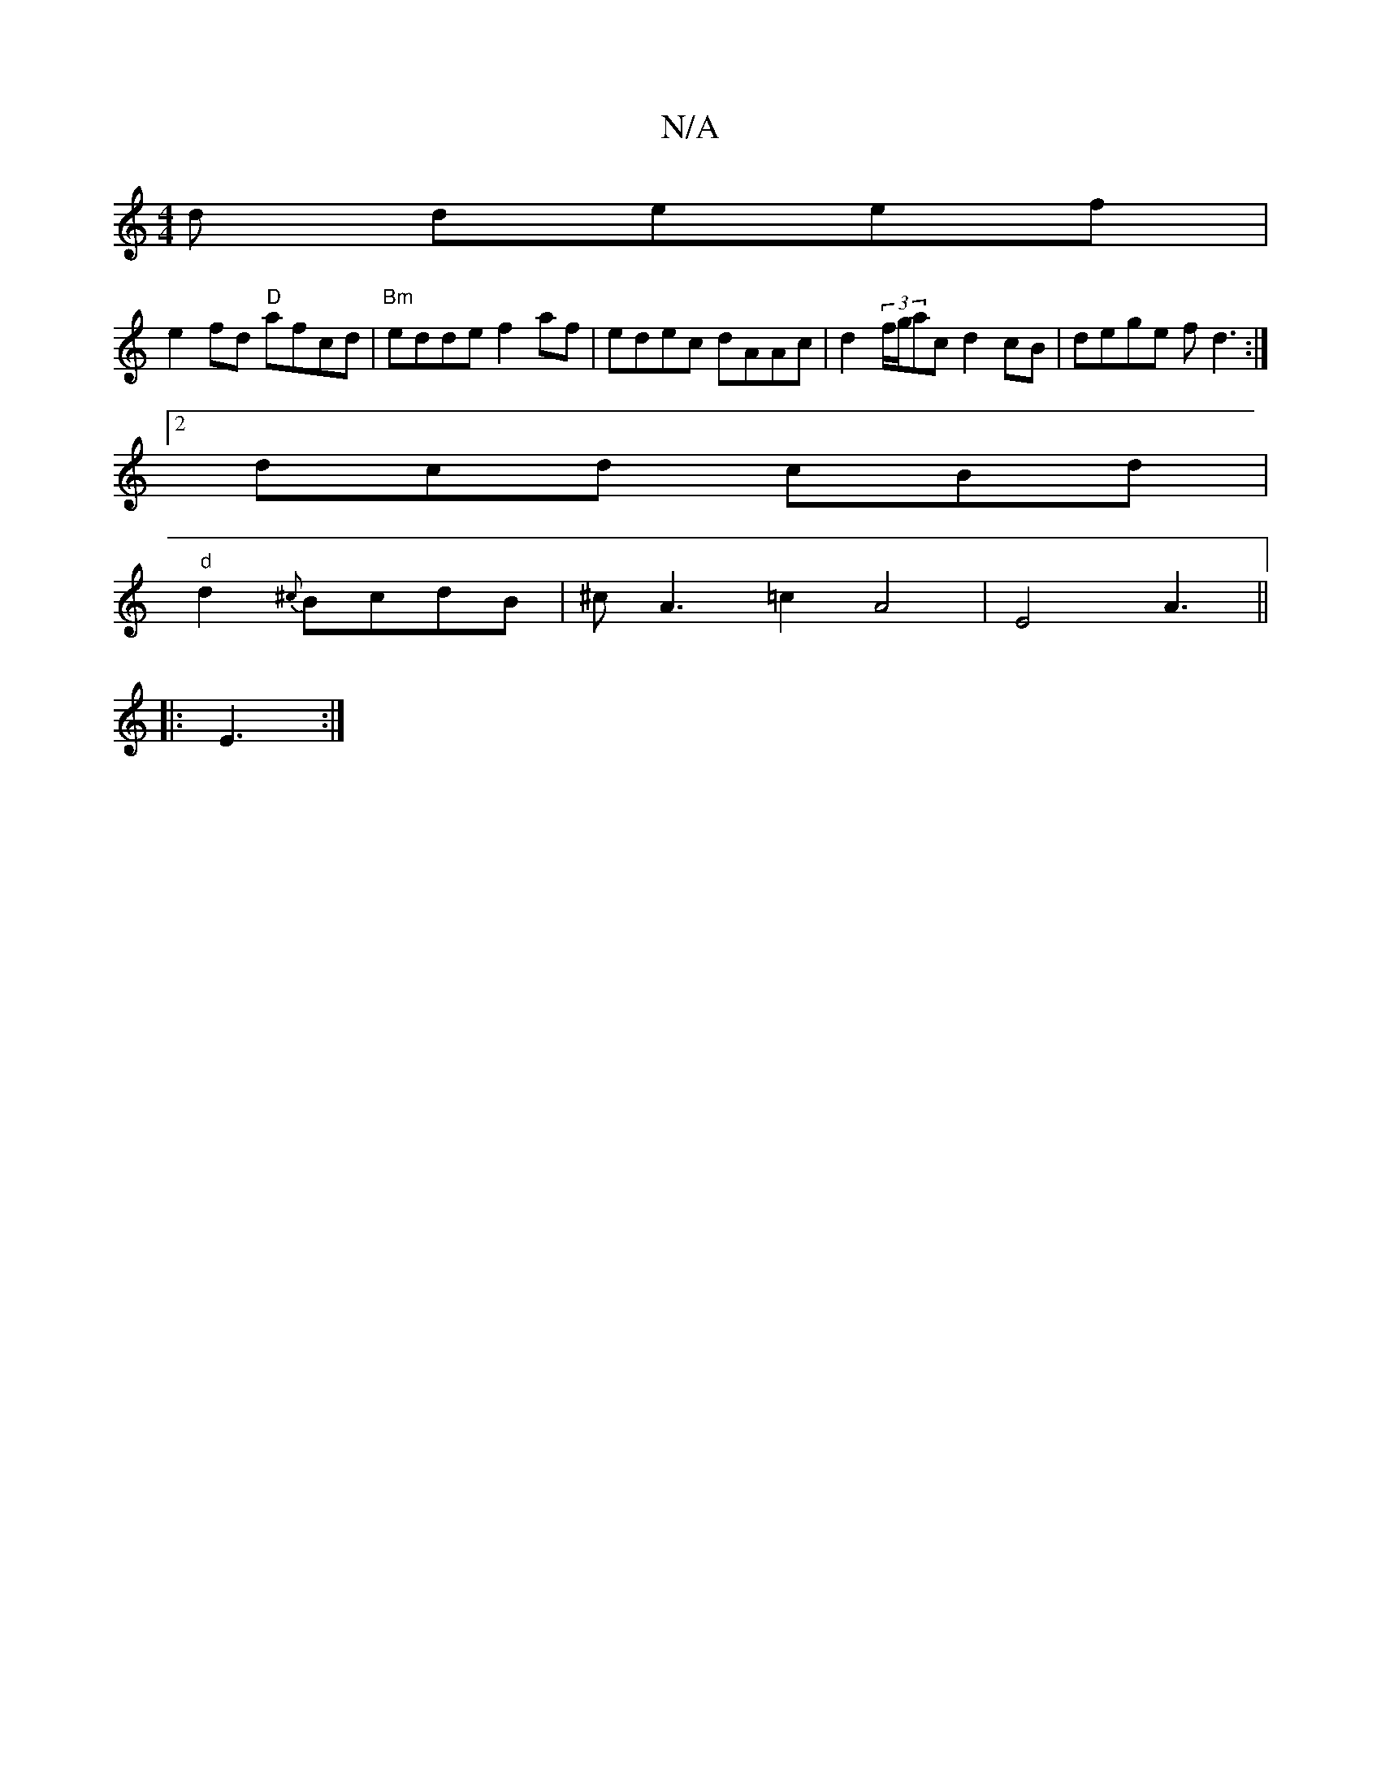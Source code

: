 X:1
T:N/A
M:4/4
R:N/A
K:Cmajor
d deef|
e2fd "D"afcd|"Bm"edde f2af|edec dAAc|d2(3f/g/ac d2cB|dege fd3:|2
dcd cBd|
"d" d2{^c}BcdB | ^cA3 =c2A4|E4 A3 ||
|:E3:|

dg|a/fga gbga |
c'a (3d3- A2FD|F3d cBAG|
F3 FG "Am"e2{g}f2|
"f"A2(3AAF GA
